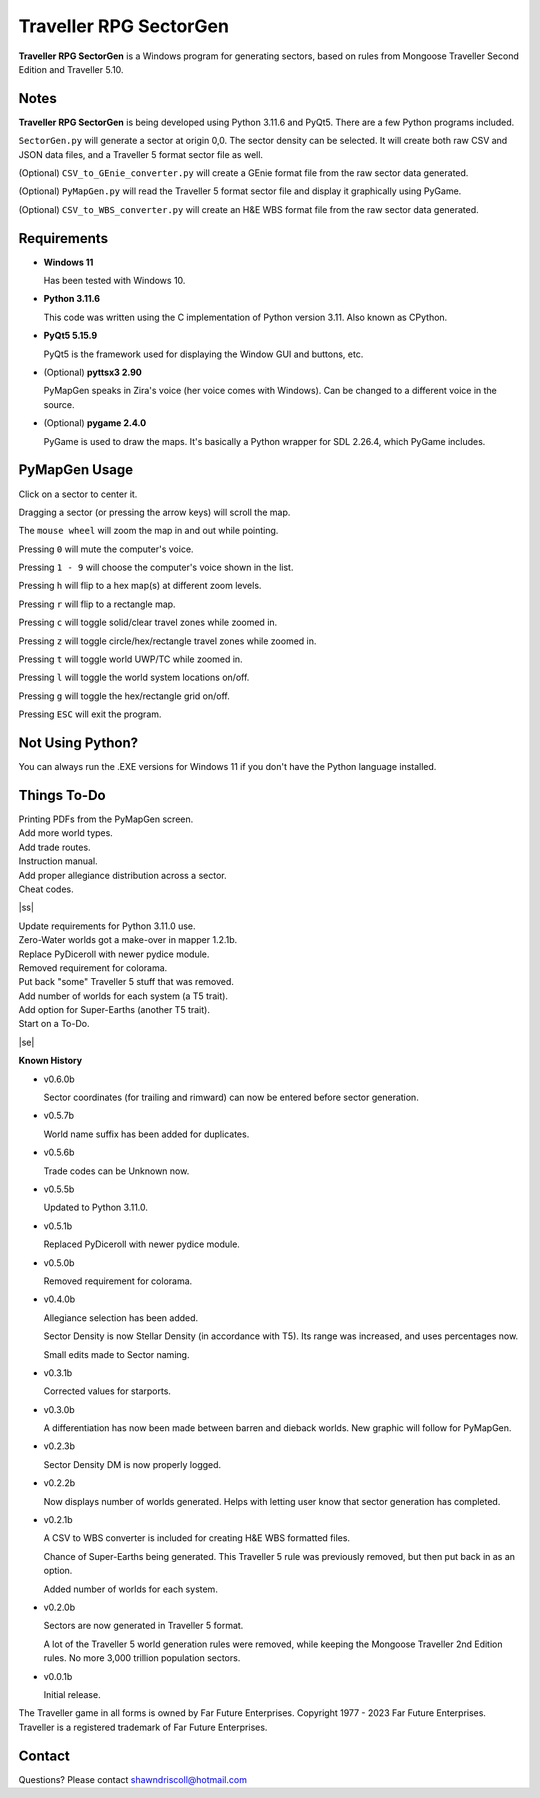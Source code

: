 
**Traveller RPG SectorGen**
===========================

**Traveller RPG SectorGen** is a Windows program for generating sectors, based on rules from
Mongoose Traveller Second Edition and Traveller 5.10.

.. figure:: images/app_screen.png


Notes
-----

**Traveller RPG SectorGen** is being developed using Python 3.11.6 and PyQt5.
There are a few Python programs included.

``SectorGen.py`` will generate a sector at origin 0,0. The sector density can be selected. It
will create both raw CSV and JSON data files, and a Traveller 5 format sector file as well.

(Optional) ``CSV_to_GEnie_converter.py`` will create a GEnie format file from the raw sector data generated.

(Optional) ``PyMapGen.py`` will read the Traveller 5 format sector file and display it graphically using PyGame.

(Optional) ``CSV_to_WBS_converter.py`` will create an H&E WBS format file from the raw sector data generated.


Requirements
------------

* **Windows 11**

  Has been tested with Windows 10.

* **Python 3.11.6**

  This code was written using the C implementation of Python version 3.11. Also known as CPython.

* **PyQt5 5.15.9**

  PyQt5 is the framework used for displaying the Window GUI and buttons, etc.

* (Optional) **pyttsx3 2.90**

  PyMapGen speaks in Zira's voice (her voice comes with Windows). Can be changed to a different voice in the source.

* (Optional) **pygame 2.4.0**

  PyGame is used to draw the maps. It's basically a Python wrapper for SDL 2.26.4, which PyGame includes.



PyMapGen Usage
--------------

Click on a sector to center it.

Dragging a sector (or pressing the arrow keys) will scroll the map.

The ``mouse wheel`` will zoom the map in and out while pointing.

Pressing ``0`` will mute the computer's voice.

Pressing ``1 - 9`` will choose the computer's voice shown in the list.

Pressing ``h`` will flip to a hex map(s) at different zoom levels.

Pressing ``r`` will flip to a rectangle map.

Pressing ``c`` will toggle solid/clear travel zones while zoomed in.

Pressing ``z`` will toggle circle/hex/rectangle travel zones while zoomed in.

Pressing ``t`` will toggle world UWP/TC while zoomed in.

Pressing ``l`` will toggle the world system locations on/off.

Pressing ``g`` will toggle the hex/rectangle grid on/off.

Pressing ``ESC`` will exit the program.


Not Using Python?
-----------------

You can always run the .EXE versions for Windows 11 if you don't have the Python language installed.

.. |ss| raw:: html

    <strike>

.. |se| raw:: html

    </strike>

Things To-Do
------------

| Printing PDFs from the PyMapGen screen.
| Add more world types.
| Add trade routes.
| Instruction manual.
| Add proper allegiance distribution across a sector.
| Cheat codes.
|ss|

| Update requirements for Python 3.11.0 use.
| Zero-Water worlds got a make-over in mapper 1.2.1b.
| Replace PyDiceroll with newer pydice module.
| Removed requirement for colorama.
| Put back "some" Traveller 5 stuff that was removed.
| Add number of worlds for each system (a T5 trait).
| Add option for Super-Earths (another T5 trait).
| Start on a To-Do.

|se|

**Known History**

* v0.6.0b

  Sector coordinates (for trailing and rimward) can now be entered before sector generation.

* v0.5.7b

  World name suffix has been added for duplicates.

* v0.5.6b

  Trade codes can be Unknown now.

* v0.5.5b

  Updated to Python 3.11.0.

* v0.5.1b

  Replaced PyDiceroll with newer pydice module.

* v0.5.0b

  Removed requirement for colorama.

* v0.4.0b

  Allegiance selection has been added.

  Sector Density is now Stellar Density (in accordance with T5). Its range was increased, and uses percentages now.

  Small edits made to Sector naming.

* v0.3.1b

  Corrected values for starports.

* v0.3.0b

  A differentiation has now been made between barren and dieback worlds. New graphic will follow for PyMapGen.

* v0.2.3b

  Sector Density DM is now properly logged.

* v0.2.2b

  Now displays number of worlds generated. Helps with letting user know that sector generation has completed.

* v0.2.1b

  A CSV to WBS converter is included for creating H&E WBS formatted files.
  
  Chance of Super-Earths being generated. This Traveller 5 rule was previously removed, but then put back in as an option.
  
  Added number of worlds for each system.

* v0.2.0b

  Sectors are now generated in Traveller 5 format.
  
  A lot of the Traveller 5 world generation rules were removed, while keeping the Mongoose Traveller 2nd Edition rules. No more 3,000 trillion population sectors.

* v0.0.1b

  Initial release.


The Traveller game in all forms is owned by Far Future Enterprises. Copyright 1977 - 2023 Far Future Enterprises. Traveller is a registered trademark of Far Future Enterprises.


Contact
-------
Questions? Please contact shawndriscoll@hotmail.com
